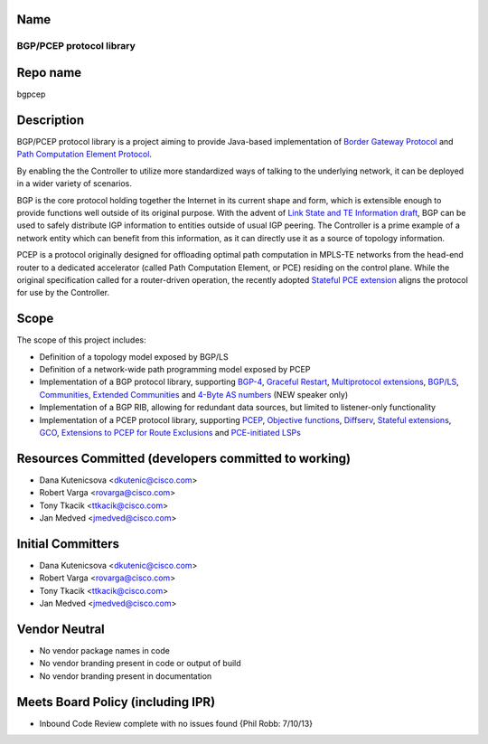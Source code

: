 Name
----

BGP/PCEP protocol library
=========================

Repo name
---------

bgpcep

Description
-----------

BGP/PCEP protocol library is a project aiming to provide Java-based
implementation of `Border Gateway Protocol`_ and `Path Computation
Element Protocol`_.

By enabling the the Controller to utilize more standardized ways of
talking to the underlying network, it can be deployed in a wider variety
of scenarios.

BGP is the core protocol holding together the Internet in its current
shape and form, which is extensible enough to provide functions well
outside of its original purpose. With the advent of `Link State and TE
Information draft`_, BGP can be used to safely distribute IGP
information to entities outside of usual IGP peering. The Controller is
a prime example of a network entity which can benefit from this
information, as it can directly use it as a source of topology
information.

PCEP is a protocol originally designed for offloading optimal path
computation in MPLS-TE networks from the head-end router to a dedicated
accelerator (called Path Computation Element, or PCE) residing on the
control plane. While the original specification called for a
router-driven operation, the recently adopted `Stateful PCE extension`_
aligns the protocol for use by the Controller.

Scope
-----

The scope of this project includes:

-  Definition of a topology model exposed by BGP/LS
-  Definition of a network-wide path programming model exposed by PCEP
-  Implementation of a BGP protocol library, supporting `BGP-4`_,
   `Graceful Restart`_, `Multiprotocol extensions`_, \ `BGP/LS`_,
   `Communities`_, `Extended Communities`_ and \ `4-Byte AS numbers`_
   (NEW speaker only)
-  Implementation of a BGP RIB, allowing for redundant data sources, but
   limited to listener-only functionality
-  Implementation of a PCEP protocol library, supporting `PCEP`_,
   `Objective functions`_, `Diffserv`_, `Stateful extensions`_, `GCO`_,
   `Extensions to PCEP for Route Exclusions`_ and \ `PCE-initiated
   LSPs`_

Resources Committed (developers committed to working)
-----------------------------------------------------

-  Dana Kutenicsova <dkutenic@cisco.com>

-  Robert Varga <rovarga@cisco.com>

-  Tony Tkacik <ttkacik@cisco.com>

-  Jan Medved <jmedved@cisco.com>

Initial Committers
------------------

-  Dana Kutenicsova <dkutenic@cisco.com>

-  Robert Varga <rovarga@cisco.com>

-  Tony Tkacik <ttkacik@cisco.com>

-  Jan Medved <jmedved@cisco.com>

Vendor Neutral
--------------

-  No vendor package names in code
-  No vendor branding present in code or output of build
-  No vendor branding present in documentation

Meets Board Policy (including IPR)
----------------------------------

-  Inbound Code Review complete with no issues found {Phil Robb:
   7/10/13}

.. _Border Gateway Protocol: https://tools.ietf.org/html/rfc4271
.. _Path Computation Element Protocol: https://tools.ietf.org/html/rfc5440
.. _Link State and TE Information draft: https://tools.ietf.org/html/draft-ietf-idr-ls-distribution-03
.. _Stateful PCE extension: https://tools.ietf.org/html/draft-ietf-pce-stateful-pce-04
.. _BGP-4: https://tools.ietf.org/html/rfc4271
.. _Graceful Restart: https://tools.ietf.org/html/rfc4724
.. _Multiprotocol extensions: https://tools.ietf.org/html/rfc4760
.. _BGP/LS: https://tools.ietf.org/html/draft-ietf-idr-ls-distribution
.. _Communities: https://tools.ietf.org/html/rfc1997
.. _Extended Communities: https://tools.ietf.org/html/rfc4360
.. _4-Byte AS numbers: https://tools.ietf.org/html/rfc6793
.. _PCEP: https://tools.ietf.org/html/rfc5440
.. _Objective functions: https://tools.ietf.org/html/rfc5541
.. _Diffserv: https://tools.ietf.org/html/rfc5455
.. _Stateful extensions: https://tools.ietf.org/html/draft-ietf-pce-stateful-pce
.. _GCO: https://tools.ietf.org/html/rfc5557
.. _Extensions to PCEP for Route Exclusions: https://tools.ietf.org/html/rfc5521
.. _PCE-initiated LSPs: https://tools.ietf.org/html/draft-crabbe-pce-pce-initiated-lsp